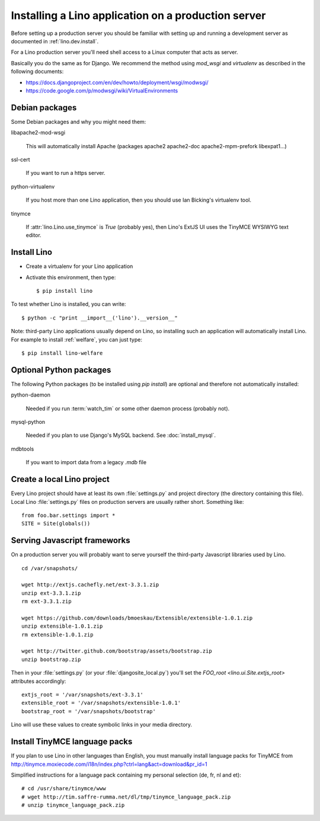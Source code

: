 ====================================================
Installing a Lino application on a production server
====================================================

Before setting up a production server you should be familiar 
with setting up and running a development server
as documented in :ref:`lino.dev.install`.

For a Lino production server you'll need shell access to a Linux 
computer that acts as server.

Basically you do the same as for Django. 
We recommend the method using `mod_wsgi` and `virtualenv` 
as described in the following documents:

- https://docs.djangoproject.com/en/dev/howto/deployment/wsgi/modwsgi/
- https://code.google.com/p/modwsgi/wiki/VirtualEnvironments


Debian packages
---------------

Some Debian packages and why you might need them:

libapache2-mod-wsgi
  
    This will automatically install Apache 
    (packages apache2 apache2-doc apache2-mpm-prefork libexpat1...)
    
ssl-cert       
    
    If you want to run a https server.
    
python-virtualenv

    If you host more than one Lino application, then you should 
    use Ian Bicking's virtualenv tool.


tinymce

    If :attr:`lino.Lino.use_tinymce` is `True` (probably yes),
    then Lino's ExtJS UI uses the TinyMCE WYSIWYG text editor.
    

Install Lino
------------

- Create a virtualenv for your Lino application

- Activate this environment, then type::

    $ pip install lino
    
    
To test whether Lino is installed, you can write::

    $ python -c "print __import__('lino').__version__"
    
Note: third-party Lino applications 
usually depend on Lino, 
so installing such an application will automatically
install Lino.
For example to install :ref:`welfare`, you can just type::
  
    $ pip install lino-welfare


Optional Python packages  
------------------------
  
The following Python packages (to be installed using `pip install`) 
are optional and therefore not automatically installed:

python-daemon 

    Needed if you run :term:`watch_tim` or some other daemon process 
    (probably not).


mysql-python

    Needed if you plan to use Django's MySQL backend.
    See :doc:`install_mysql`.

    
mdbtools

  If you want to import data from a legacy `.mdb` file


  

Create a local Lino project
---------------------------

Every Lino project should have at least its own :file:`settings.py` and 
project directory (the directory containing this file).
Local Lino :file:`settings.py` files on production servers 
are usually rather short. Something like::

  from foo.bar.settings import *
  SITE = Site(globals())
   

Serving Javascript frameworks
-----------------------------

On a production server you will probably want to serve yourself 
the third-party Javascript libraries used by Lino.

::

  cd /var/snapshots/

  wget http://extjs.cachefly.net/ext-3.3.1.zip
  unzip ext-3.3.1.zip
  rm ext-3.3.1.zip
  
  wget https://github.com/downloads/bmoeskau/Extensible/extensible-1.0.1.zip
  unzip extensible-1.0.1.zip
  rm extensible-1.0.1.zip

  wget http://twitter.github.com/bootstrap/assets/bootstrap.zip
  unzip bootstrap.zip
  

Then in your :file:`settings.py` (or your :file:`djangosite_local.py`) 
you'll set the `FOO_root <lino.ui.Site.extjs_root>` attributes 
accordingly::

  extjs_root = '/var/snapshots/ext-3.3.1'
  extensible_root = '/var/snapshots/extensible-1.0.1'
  bootstrap_root = '/var/snapshots/bootstrap'
  
Lino will use these values to create symbolic links in 
your media directory.
 
  
Install TinyMCE language packs
------------------------------

If you plan to use Lino in other languages than English, you must 
manually install language packs for TinyMCE from
http://tinymce.moxiecode.com/i18n/index.php?ctrl=lang&act=download&pr_id=1

Simplified instructions for a language pack containing 
my personal selection (de, fr, nl and et)::

  # cd /usr/share/tinymce/www
  # wget http://tim.saffre-rumma.net/dl/tmp/tinymce_language_pack.zip
  # unzip tinymce_language_pack.zip
  
  

